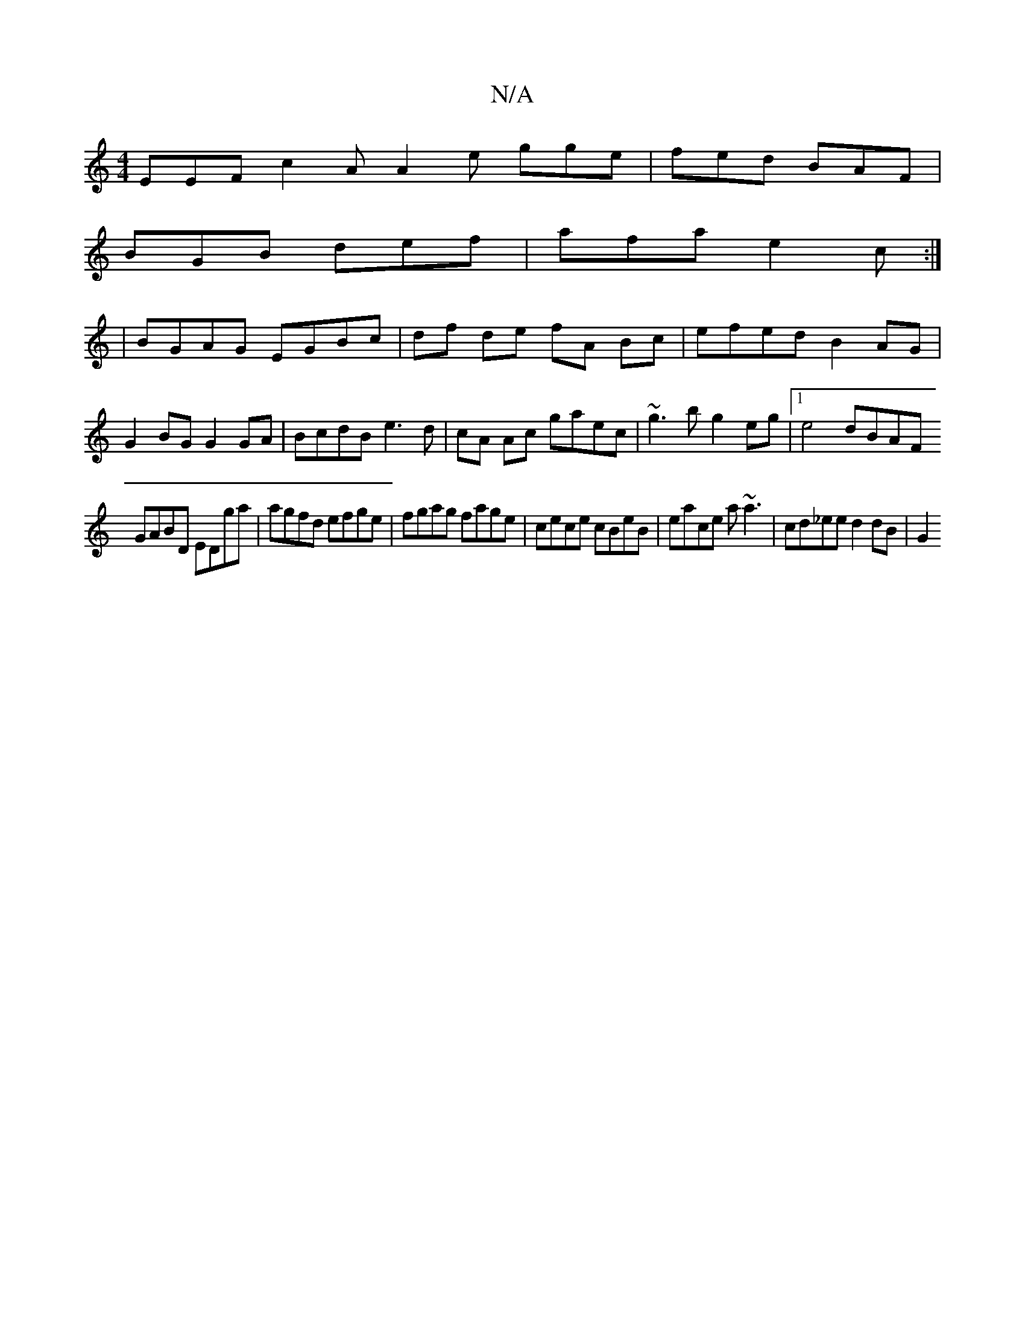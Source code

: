 X:1
T:N/A
M:4/4
R:N/A
K:Cmajor
2 EEF c2A A2e gge|fed BAF|
BGB def|afa e2c:|
|BGAG EGBc |df de fA Bc |efed B2AG|
G2BG G2GA|BcdB e3d|cA Ac gaec|~g3b g2eg |1 e4 dBAF
GABD EDga|agfd efge|fgag fage|cece cBeB | eace a~a3|cd_ee d2 dB | G2